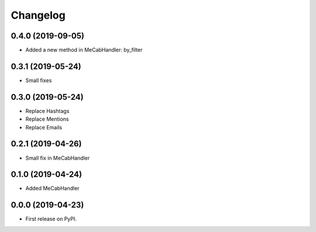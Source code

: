 
Changelog
=========

0.4.0 (2019-09-05)
------------------

* Added a new method in MeCabHandler: by_filter

0.3.1 (2019-05-24)
------------------

* Small fixes

0.3.0 (2019-05-24)
------------------

* Replace Hashtags
* Replace Mentions
* Replace Emails

0.2.1 (2019-04-26)
------------------

* Small fix in MeCabHandler

0.1.0 (2019-04-24)
------------------

* Added MeCabHandler

0.0.0 (2019-04-23)
------------------

* First release on PyPI.

